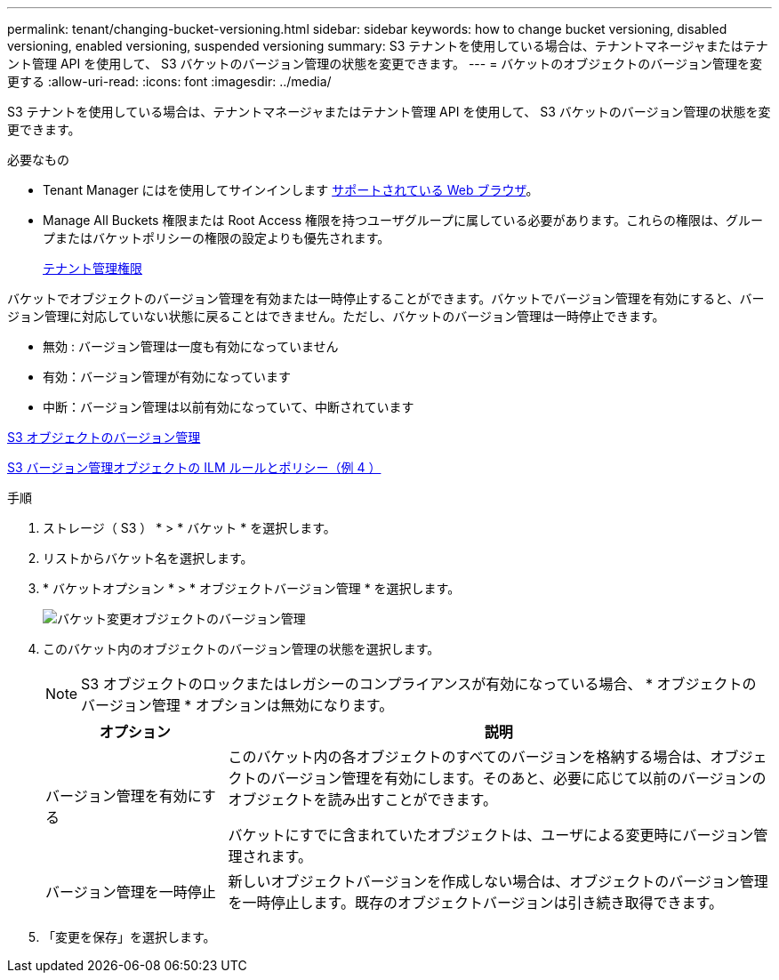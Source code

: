 ---
permalink: tenant/changing-bucket-versioning.html 
sidebar: sidebar 
keywords: how to change bucket versioning, disabled versioning, enabled versioning, suspended versioning 
summary: S3 テナントを使用している場合は、テナントマネージャまたはテナント管理 API を使用して、 S3 バケットのバージョン管理の状態を変更できます。 
---
= バケットのオブジェクトのバージョン管理を変更する
:allow-uri-read: 
:icons: font
:imagesdir: ../media/


[role="lead"]
S3 テナントを使用している場合は、テナントマネージャまたはテナント管理 API を使用して、 S3 バケットのバージョン管理の状態を変更できます。

.必要なもの
* Tenant Manager にはを使用してサインインします xref:../admin/web-browser-requirements.adoc[サポートされている Web ブラウザ]。
* Manage All Buckets 権限または Root Access 権限を持つユーザグループに属している必要があります。これらの権限は、グループまたはバケットポリシーの権限の設定よりも優先されます。
+
xref:tenant-management-permissions.adoc[テナント管理権限]



バケットでオブジェクトのバージョン管理を有効または一時停止することができます。バケットでバージョン管理を有効にすると、バージョン管理に対応していない状態に戻ることはできません。ただし、バケットのバージョン管理は一時停止できます。

* 無効 : バージョン管理は一度も有効になっていません
* 有効：バージョン管理が有効になっています
* 中断：バージョン管理は以前有効になっていて、中断されています


xref:../s3/object-versioning.adoc[S3 オブジェクトのバージョン管理]

xref:../ilm/example-4-ilm-rules-and-policy-for-s3-versioned-objects.adoc[S3 バージョン管理オブジェクトの ILM ルールとポリシー（例 4 ）]

.手順
. ストレージ（ S3 ） * > * バケット * を選択します。
. リストからバケット名を選択します。
. * バケットオプション * > * オブジェクトバージョン管理 * を選択します。
+
image::../media/bucket_object_versioning.png[バケット変更オブジェクトのバージョン管理]

. このバケット内のオブジェクトのバージョン管理の状態を選択します。
+

NOTE: S3 オブジェクトのロックまたはレガシーのコンプライアンスが有効になっている場合、 * オブジェクトのバージョン管理 * オプションは無効になります。

+
[cols="1a,3a"]
|===
| オプション | 説明 


 a| 
バージョン管理を有効にする
 a| 
このバケット内の各オブジェクトのすべてのバージョンを格納する場合は、オブジェクトのバージョン管理を有効にします。そのあと、必要に応じて以前のバージョンのオブジェクトを読み出すことができます。

バケットにすでに含まれていたオブジェクトは、ユーザによる変更時にバージョン管理されます。



 a| 
バージョン管理を一時停止
 a| 
新しいオブジェクトバージョンを作成しない場合は、オブジェクトのバージョン管理を一時停止します。既存のオブジェクトバージョンは引き続き取得できます。

|===
. 「変更を保存」を選択します。

